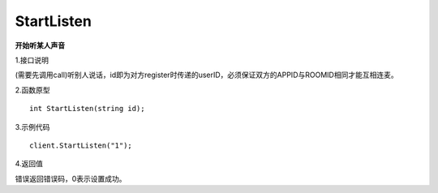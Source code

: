 StartListen
===================

**开始听某人声音**

1.接口说明

(需要先调用call)听别人说话，id即为对方register时传递的userID，必须保证双方的APPID与ROOMID相同才能互相连麦。

2.函数原型
::
    int StartListen(string id);

3.示例代码
::
    client.StartListen("1");

4.返回值

错误返回错误码，0表示设置成功。
